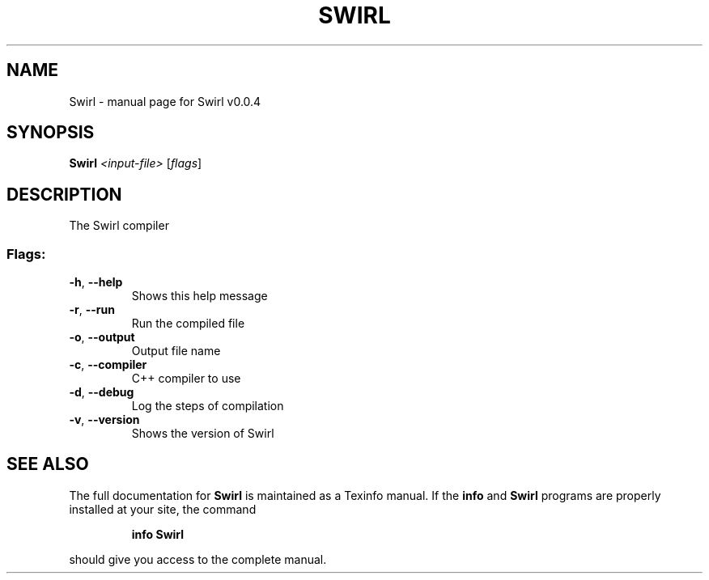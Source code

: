 .\" DO NOT MODIFY THIS FILE!  It was generated by help2man 1.49.3.
.TH SWIRL "1" "March 2023" "Swirl v0.0.4" "User Commands"
.SH NAME
Swirl \- manual page for Swirl v0.0.4
.SH SYNOPSIS
.B Swirl
\fI\,<input-file> \/\fR[\fI\,flags\/\fR]
.SH DESCRIPTION
The Swirl compiler
.SS "Flags:"
.TP
\fB\-h\fR, \fB\-\-help\fR
Shows this help message
.TP
\fB\-r\fR, \fB\-\-run\fR
Run the compiled file
.TP
\fB\-o\fR, \fB\-\-output\fR
Output file name
.TP
\fB\-c\fR, \fB\-\-compiler\fR
C++ compiler to use
.TP
\fB\-d\fR, \fB\-\-debug\fR
Log the steps of compilation
.TP
\fB\-v\fR, \fB\-\-version\fR
Shows the version of Swirl
.SH "SEE ALSO"
The full documentation for
.B Swirl
is maintained as a Texinfo manual.  If the
.B info
and
.B Swirl
programs are properly installed at your site, the command
.IP
.B info Swirl
.PP
should give you access to the complete manual.
